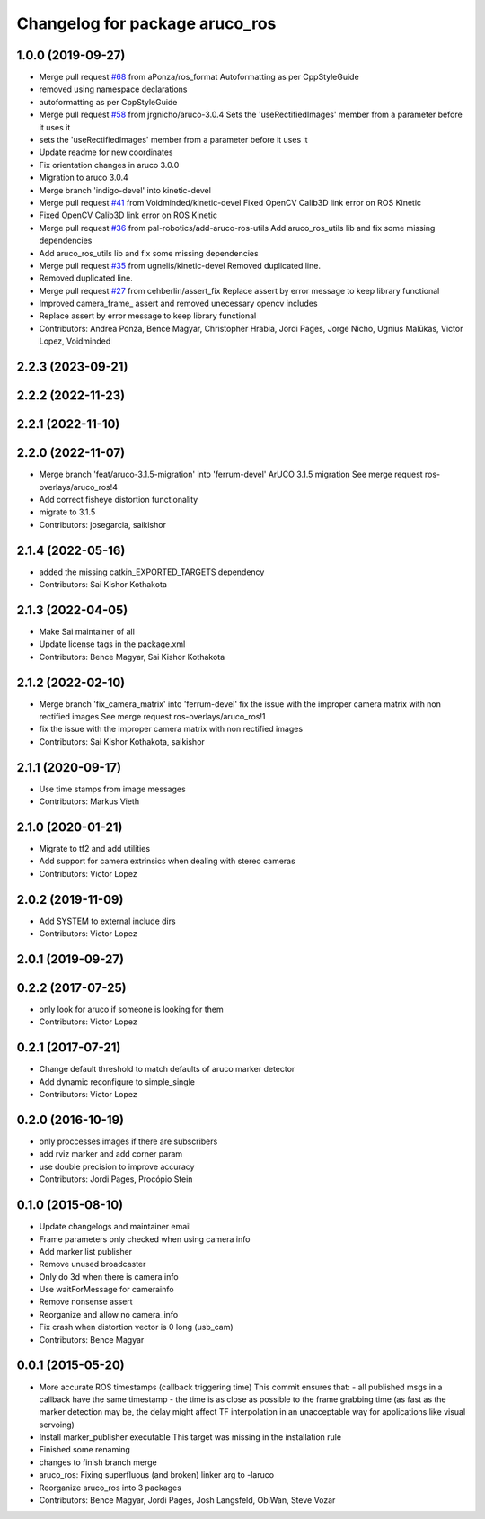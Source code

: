 ^^^^^^^^^^^^^^^^^^^^^^^^^^^^^^^
Changelog for package aruco_ros
^^^^^^^^^^^^^^^^^^^^^^^^^^^^^^^

1.0.0 (2019-09-27)
------------------
* Merge pull request `#68 <https://github.com/pal-robotics/aruco_ros//issues/68>`_ from aPonza/ros_format
  Autoformatting as per CppStyleGuide
* removed using namespace declarations
* autoformatting as per CppStyleGuide
* Merge pull request `#58 <https://github.com/pal-robotics/aruco_ros//issues/58>`_ from jrgnicho/aruco-3.0.4
  Sets the 'useRectifiedImages' member from a parameter before it uses it
* sets the 'useRectifiedImages' member from a parameter before it uses it
* Update readme for new coordinates
* Fix orientation changes in aruco 3.0.0
* Migration to aruco 3.0.4
* Merge branch 'indigo-devel' into kinetic-devel
* Merge pull request `#41 <https://github.com/pal-robotics/aruco_ros//issues/41>`_ from Voidminded/kinetic-devel
  Fixed OpenCV Calib3D link error on ROS Kinetic
* Fixed OpenCV Calib3D link error on ROS Kinetic
* Merge pull request `#36 <https://github.com/pal-robotics/aruco_ros//issues/36>`_ from pal-robotics/add-aruco-ros-utils
  Add aruco_ros_utils lib and fix some missing dependencies
* Add aruco_ros_utils lib and fix some missing dependencies
* Merge pull request `#35 <https://github.com/pal-robotics/aruco_ros//issues/35>`_ from ugnelis/kinetic-devel
  Removed duplicated line.
* Removed duplicated line.
* Merge pull request `#27 <https://github.com/pal-robotics/aruco_ros//issues/27>`_ from cehberlin/assert_fix
  Replace assert by error message to keep library functional
* Improved camera_frame\_ assert and removed unecessary opencv includes
* Replace assert by error message to keep library functional
* Contributors: Andrea Ponza, Bence Magyar, Christopher Hrabia, Jordi Pages, Jorge Nicho, Ugnius Malūkas, Victor Lopez, Voidminded

2.2.3 (2023-09-21)
------------------

2.2.2 (2022-11-23)
------------------

2.2.1 (2022-11-10)
------------------

2.2.0 (2022-11-07)
------------------
* Merge branch 'feat/aruco-3.1.5-migration' into 'ferrum-devel'
  ArUCO 3.1.5 migration
  See merge request ros-overlays/aruco_ros!4
* Add correct fisheye distortion functionality
* migrate to 3.1.5
* Contributors: josegarcia, saikishor

2.1.4 (2022-05-16)
------------------
* added the missing catkin_EXPORTED_TARGETS dependency
* Contributors: Sai Kishor Kothakota

2.1.3 (2022-04-05)
------------------
* Make Sai maintainer of all
* Update license tags in the package.xml
* Contributors: Bence Magyar, Sai Kishor Kothakota

2.1.2 (2022-02-10)
------------------
* Merge branch 'fix_camera_matrix' into 'ferrum-devel'
  fix the issue with the improper camera matrix with non rectified images
  See merge request ros-overlays/aruco_ros!1
* fix the issue with the improper camera matrix with non rectified images
* Contributors: Sai Kishor Kothakota, saikishor

2.1.1 (2020-09-17)
------------------
* Use time stamps from image messages
* Contributors: Markus Vieth

2.1.0 (2020-01-21)
------------------
* Migrate to tf2 and add utilities
* Add support for camera extrinsics when dealing with stereo cameras
* Contributors: Victor Lopez

2.0.2 (2019-11-09)
------------------
* Add SYSTEM to external include dirs
* Contributors: Victor Lopez

2.0.1 (2019-09-27)
------------------

0.2.2 (2017-07-25)
------------------
* only look for aruco if someone is looking for them
* Contributors: Victor Lopez

0.2.1 (2017-07-21)
------------------
* Change default threshold to match defaults of aruco marker detector
* Add dynamic reconfigure to simple_single
* Contributors: Victor Lopez

0.2.0 (2016-10-19)
------------------
* only proccesses images if there are subscribers
* add rviz marker and add corner param
* use double precision to improve accuracy
* Contributors: Jordi Pages, Procópio Stein

0.1.0 (2015-08-10)
------------------
* Update changelogs and maintainer email
* Frame parameters only checked when using camera info
* Add marker list publisher
* Remove unused broadcaster
* Only do 3d when there is camera info
* Use waitForMessage for camerainfo
* Remove nonsense assert
* Reorganize and allow no camera_info
* Fix crash when distortion vector is 0 long (usb_cam)
* Contributors: Bence Magyar

0.0.1 (2015-05-20)
------------------
* More accurate ROS timestamps (callback triggering time)
  This commit ensures that:
  - all published msgs in a callback have the same timestamp
  - the time is as close as possible to the frame grabbing time (as fast as the marker detection may be, the delay might affect TF interpolation in an unacceptable way for applications like visual servoing)
* Install marker_publisher executable
  This target was missing in the installation rule
* Finished some renaming
* changes to finish branch merge
* aruco_ros: Fixing superfluous (and broken) linker arg to -laruco
* Reorganize aruco_ros into 3 packages
* Contributors: Bence Magyar, Jordi Pages, Josh Langsfeld, ObiWan, Steve Vozar
